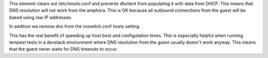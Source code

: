 This element clears out /etc/resolv.conf and prevents dhclient from populating
it with data from DHCP. This means that DNS resolution will not work from the
amphora. This is OK because all outbound connections from the guest will
be based using raw IP addresses.

In addition we remove dns from the nsswitch.conf hosts setting.

This has the real benefit of speeding up host boot and configutation times.
This is especially helpful when running tempest tests in a devstack environment
where DNS resolution from the guest usually doesn't work anyway. This means
that the guest never waits for DNS timeouts to occur.
